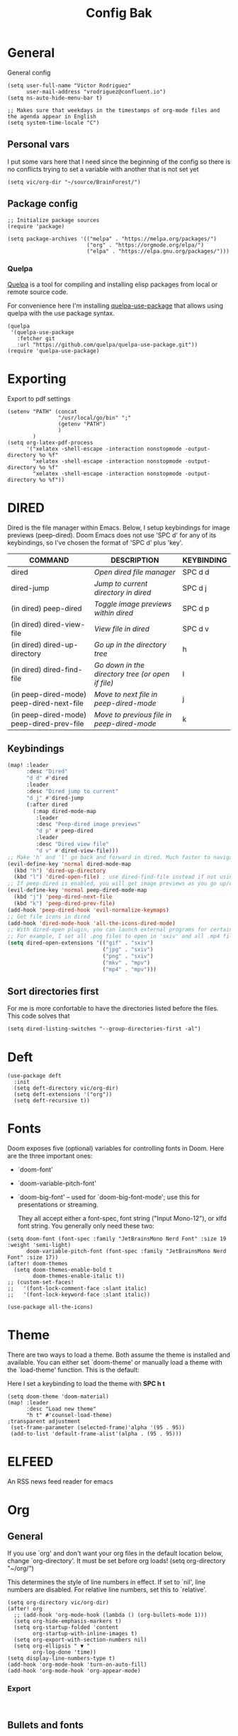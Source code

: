 #+title: Config Bak

* General
General config

#+begin_src elisp
(setq user-full-name "Victor Rodriguez"
      user-mail-address "vrodriguez@confluent.io")
(setq ns-auto-hide-menu-bar t)

;; Makes sure that weekdays in the timestamps of org-mode files and the agenda appear in English
(setq system-time-locale "C")
#+end_src
** Personal vars
I put some vars here that I need since the beginning of the config so there is no conflicts trying to set a variable with another that is not set yet
#+begin_src elisp
(setq vic/org-dir "~/source/BrainForest/")
#+end_src
** Package config
#+begin_src elisp
;; Initialize package sources
(require 'package)

(setq package-archives '(("melpa" . "https://melpa.org/packages/")
                         ("org" . "https://orgmode.org/elpa/")
                         ("elpa" . "https://elpa.gnu.org/packages/")))
#+end_src

#+RESULTS:
: ((melpa . https://melpa.org/packages/) (org . https://orgmode.org/elpa/) (elpa . https://elpa.gnu.org/packages/))

*** Quelpa
[[https://github.com/quelpa/quelpa#installation][Quelpa]] is a tool for compiling and installing elisp packages from local or
remote source code.

For convenience here I'm installing [[https://github.com/quelpa/quelpa-use-package][quelpa-use-package]] that allows using quelpa
with the use package syntax.

#+begin_src elisp
(quelpa
 '(quelpa-use-package
   :fetcher git
   :url "https://github.com/quelpa/quelpa-use-package.git"))
(require 'quelpa-use-package)
#+end_src

* Exporting
Export to pdf settings
#+begin_src elisp
(setenv "PATH" (concat
                "/usr/local/go/bin" ";"
                (getenv "PATH")
                )
        )
(setq org-latex-pdf-process
      '("xelatex -shell-escape -interaction nonstopmode -output-directory %o %f"
        "xelatex -shell-escape -interaction nonstopmode -output-directory %o %f"
        "xelatex -shell-escape -interaction nonstopmode -output-directory %o %f"))
#+end_src

* DIRED
Dired is the file manager within Emacs.  Below, I setup keybindings for image previews (peep-dired).  Doom Emacs does not use 'SPC d' for any of its keybindings, so I've chosen the format of 'SPC d' plus 'key'.

| COMMAND                                   | DESCRIPTION                                     | KEYBINDING |
|-------------------------------------------+-------------------------------------------------+------------|
| dired                                     | /Open dired file manager/                         | SPC d d    |
| dired-jump                                | /Jump to current directory in dired/              | SPC d j    |
| (in dired) peep-dired                     | /Toggle image previews within dired/              | SPC d p    |
| (in dired) dired-view-file                | /View file in dired/                              | SPC d v    |
| (in dired) dired-up-directory             | /Go up in the directory tree/                     | h          |
| (in dired) dired-find-file                | /Go down in the directory tree (or open if file)/ | l          |
| (in peep-dired-mode) peep-dired-next-file | /Move to next file in peep-dired-mode/            | j          |
| (in peep-dired-mode) peep-dired-prev-file | /Move to previous file in peep-dired-mode/        | k          |

** Keybindings
#+BEGIN_SRC emacs-lisp
(map! :leader
      :desc "Dired"
      "d d" #'dired
      :leader
      :desc "Dired jump to current"
      "d j" #'dired-jump
      (:after dired
        (:map dired-mode-map
         :leader
         :desc "Peep-dired image previews"
         "d p" #'peep-dired
         :leader
         :desc "Dired view file"
         "d v" #'dired-view-file)))
;; Make 'h' and 'l' go back and forward in dired. Much faster to navigate the directory structure!
(evil-define-key 'normal dired-mode-map
  (kbd "h") 'dired-up-directory
  (kbd "l") 'dired-open-file) ; use dired-find-file instead if not using dired-open package
;; If peep-dired is enabled, you will get image previews as you go up/down with 'j' and 'k'
(evil-define-key 'normal peep-dired-mode-map
  (kbd "j") 'peep-dired-next-file
  (kbd "k") 'peep-dired-prev-file)
(add-hook 'peep-dired-hook 'evil-normalize-keymaps)
;; Get file icons in dired
(add-hook 'dired-mode-hook 'all-the-icons-dired-mode)
;; With dired-open plugin, you can launch external programs for certain extensions
;; For example, I set all .png files to open in 'sxiv' and all .mp4 files to open in 'mpv'
(setq dired-open-extensions '(("gif" . "sxiv")
                              ("jpg" . "sxiv")
                              ("png" . "sxiv")
                              ("mkv" . "mpv")
                              ("mp4" . "mpv")))
#+END_SRC

** Sort directories first
For me is more confortable to have the directories listed before the files. This code solves that
#+begin_src elisp
(setq dired-listing-switches "--group-directories-first -al")
#+end_src

* Deft

#+begin_src elisp
(use-package deft
  :init
  (setq deft-directory vic/org-dir)
  (setq deft-extensions '("org"))
  (setq deft-recursive t))
#+end_src
* Fonts
Doom exposes five (optional) variables for controlling fonts in Doom. Here
are the three important ones:

+ `doom-font'
+ `doom-variable-pitch-font'
+ `doom-big-font' -- used for `doom-big-font-mode'; use this for
   presentations or streaming.

 They all accept either a font-spec, font string ("Input Mono-12"), or xlfd
 font string. You generally only need these two:
#+begin_src elisp
(setq doom-font (font-spec :family "JetBrainsMono Nerd Font" :size 19 :weight 'semi-light)
      doom-variable-pitch-font (font-spec :family "JetBrainsMono Nerd Font" :size 17))
(after! doom-themes
  (setq doom-themes-enable-bold t
        doom-themes-enable-italic t))
;; (custom-set-faces!
;;   '(font-lock-comment-face :slant italic)
;;   '(font-lock-keyword-face :slant italic))

(use-package all-the-icons)
#+end_src
* Theme

There are two ways to load a theme. Both assume the theme is installed and
available. You can either set `doom-theme' or manually load a theme with the
`load-theme' function. This is the default:

Here I set a keybinding to load the theme with *SPC h t*
#+begin_src elisp
(setq doom-theme 'doom-material)
(map! :leader
      :desc "Load new theme"
      "h t" #'counsel-load-theme)
;transparent adjustment
 (set-frame-parameter (selected-frame)'alpha '(95 . 95))
 (add-to-list 'default-frame-alist'(alpha . (95 . 95)))
#+end_src

* ELFEED
An RSS news feed reader for emacs

* Org
** General
If you use `org' and don't want your org files in the default location below,
change `org-directory'. It must be set before org loads!
(setq org-directory "~/org/")

This determines the style of line numbers in effect. If set to `nil', line
numbers are disabled. For relative line numbers, set this to `relative'.
#+begin_src elisp
(setq org-directory vic/org-dir)
(after! org
  ;; (add-hook 'org-mode-hook (lambda () (org-bullets-mode 1)))
  (setq org-hide-emphasis-markers t)
  (setq org-startup-folded 'content
        org-startup-with-inline-images t)
  (setq org-export-with-section-numbers nil)
  (setq org-ellipsis " ▼ "
        org-log-done 'time))
(setq display-line-numbers-type t)
(add-hook 'org-mode-hook 'turn-on-auto-fill)
(add-hook 'org-mode-hook 'org-appear-mode)
#+end_src

*** Export
#+begin_src

#+end_src

** Bullets and fonts
Use bullets instead of asterisks

#+begin_src elisp
(after! org
  (add-hook 'org-mode-hook (lambda () (org-superstar-mode 1)))
  ;; (setq org-superstar-remove-leading-stars t
    (setq org-superstar-headline-bullets-list '("◉" "○" "●" "○" "●" "○" "●")))
#+end_src


** Download
#+begin_src elisp
(after! org
  (require 'org-download)
  (setq-default org-download-image-dir (concat org-directory "_attachments/"))
  (setq
        ;org-download-screenshot-method "screencapture -i %s"
        ;org-download-screenshot-method "scrot -s %s"
        ;org-download-screenshot-method "import %s"
        org-download-screenshot-method "flameshot gui --raw > %s"
        org-download-heading-lvl nil
        org-download-method 'directory)
  (org-download-enable))

(add-hook 'dired-mode-hook 'org-download-enable)
#+end_src

** Journaling
#+begin_src elisp
(after! org
  (setq
        org-journal-dir (format "%s/journal/%s" org-directory (format-time-string "%Y/%b") )
        ;; org-journal-date-format "%B %d, %Y (%A) "
        ;; org-journal-file-format "W%V_%Y-%m-%d.org"
        org-journal-file-format "%Y-%m-%d.org"
        ;; org-journal-created-property-timestamp-format "%Y%m%V%d"
        org-journal-file-header "#+title: Journal %B %d, %Y\n#+startup: folded\n#+category: Journal"))
#+end_src

** Agenda
*** Custom Agenda views
#+begin_src elisp
(after! org
  ;;(custom-set-variables '(org-agenda-files (directory-files-recursively "~/vaults/org/agenda" "\\.org$")))
  (setq org-agenda-files `(,(concat org-directory "/agenda")))
  (setq org-agenda-prefix-format '(
        (agenda . " • %i %-12:c\t%?-12t% s")
        (todo . " • %i %-12:c\t")
        (tags . " %i %-12:c")
        (search . " %i %-12:c")))
  (setq org-agenda-custom-commands '(("z" "Day view"
                                      ((agenda "" ((org-agenda-span 'day)
                                                   (org-agenda-start-day "+0d")
                                                   (org-agenda-overriding-header "")
                                                   (org-super-agenda-groups
                                                    '((:name ""
                                                       :time-grid t
                                                       :date today
                                                       :order 1
                                                       :scheduled today
                                                       :todo "TODAY")
                                                      (:name "Overdue" :deadline past :scheduled past :order 2)))))
                                       (todo "" ((org-agenda-overriding-header "")
                                                 (org-super-agenda-groups
                                                  '((:name "Stuck projects"
                                                     :and (:todo "PROJ"
                                                           :not (:children ("NEXT" "READING"))))
                                                    (:name "Projects" :todo "PROJ")
                                                    (:name "with Subtasks"
                                                     :and (:todo "TODO" :children todo))
                                                    (:discard (:anything t))))))
                                       (alltodo "" ((org-agenda-overriding-header "")
                                                    (org-super-agenda-groups
                                                     '((:discard (:todo "RD"))
                                                       (:discard (:todo "TMPDROP"))
                                                       (:name "Next Items" :todo "NEXT" :order 3)
                                                       (:name "Important" :priority "A" :order 4)
                                                       (:name "Waiting and Blocked" :todo ("WAITING" "BLOCKED") :order 5)
                                                       (:name "OKRs" :category "OKRs" :order 6)
                                                       (:name "Books" :category "Books" :order 7)
                                                       (:name "To Read" :todo "READ" :order 8)
                                                       (:name "GOALS"
                                                        :and (:todo "GOAL"
                                                              :not (:category "OKRs"))
                                                        :order 9)
                                                       (:name "Done today"
                                                        :and (:regexp "State \"DONE\""
                                                              :log t)
                                                        :order 10)
                                                       (:discard (:habit))
                                                       ))))))
                                     ("n" "Weekly view"
                                      ((agenda "")
                                       (alltodo "" ((org-agenda-overriding-header "")
                                                    (org-super-agenda-groups
                                                     '((:discard (:todo "TMPDROP"))
                                                       (:name "Overdue" :deadline past :scheduled past)
                                                       (:name "Next Items" :todo "NEXT")
                                                       (:name "Important" :priority "A")
                                                       (:name "Waiting and Blocked" :todo ("WAITING" "BLOCKED"))
                                                       (:name "Projects" :todo "PROJ")
                                                       (:name "OKRs" :category "OKRs")
                                                       (:name "Books" :category "Books")
                                                       (:name "To Read" :todo "READ")
                                                       (:name "GOALS"
                                                        :and (:todo "GOAL"
                                                              :not (:category "OKRs")))
                                                       (:name "Done today"
                                                        :and (:regexp "State \"DONE\""
                                                              :log t))
                                                       (:discard (:habit))
                                                       ))))))
                                     ("r" "Main View"
                                      ((agenda "" ((org-agenda-span 'day)
                                                   (org-agenda-start-day "+0d")
                                                   (org-agenda-overriding-header "")
                                                   (org-super-agenda-groups
                                                    '((:name "Today"
                                                       :time-grid t
                                                       :date today
                                                       :order 1
                                                       :scheduled today
                                                       :todo "TODAY")))))
                                       (alltodo "" ((org-agenda-overriding-header "")
                                                    (org-super-agenda-groups
                                                     '(
                                                       (:discard (:habit))
                                                       (:todo "PROJ")
                                                       (:todo "NEXT")
                                                       (:todo "WAITING")
                                                       (:name "Important" :priority "A")
                                                       (:name "OKRs" :category "OKRs")
                                                       (:todo "GOAL")
                                                       (:todo "TODO")
                                                       (:discard (:todo "IDEA"))
                                                       ))))))))
  (org-super-agenda-mode))
#+end_src
*** Fold Agenda groups
Sometimes see all the task and groups is a bit overwhelming, and difficults focus. With this I can fold
agenda groups in the same way that I do with org files.
As weel I define some groups I want to be folded by default
#+begin_src elisp
(after! org-agenda
  (defvar vic/org-super-agenda-auto-show-groups
    '("OKRs" "Other items" "To Read" "Today"))

  (defun vic/org-super-agenda-origami-fold-default ()
    "Fold certain groups by default in Org Super Agenda buffer."
    (forward-line 3)
    (cl-loop do (origami-forward-toggle-node (current-buffer) (point))
             while (origami-forward-fold-same-level (current-buffer) (point)))
    (--each vic/org-super-agenda-auto-show-groups
      (goto-char (point-min))
      (when (re-search-forward (rx-to-string `(seq bol " " ,it)) nil t)
        (origami-close-node (current-buffer) (point)))))
  (map!
   :map org-super-agenda-header-map
   :g [tab] #'origami-toggle-node
   :g [backtab] #'origami-toggle-all-nodes)

  (add-hook 'org-agenda-mode-hook 'origami-mode))
  ;; (add-hook 'org-agenda-finalize-hook #'vic/org-super-agenda-origami-fold-default))
  ;; (use-package origami
  ;; :general (:keymaps 'org-super-agenda-header-map
  ;;                    "TAB" #'origami-toggle-node)
  ;; :config

  ;; (defvar vic/org-super-agenda-auto-fold-groups
  ;;   '("Other items" "To Read"))

  ;; (defun ap/org-super-agenda-origami-fold-default ()
  ;;   "Fold certain groups by default in Org Super Agenda buffer."
  ;;   (forward-line 3)
  ;;   (cl-loop do (origami-forward-toggle-node (current-buffer) (point))
  ;;            while (origami-forward-fold-same-level (current-buffer) (point)))
  ;;   (--each vic/org-super-agenda-auto-show-groups
  ;;     (goto-char (point-min))
  ;;     (when (re-search-forward (rx-to-string `(seq bol " " ,it)) nil t)
  ;;       (origami-close-node (current-buffer) (point)))))

  ;; :hook ((org-agenda-mode . origami-mode)
  ;;        (org-agenda-finalize . ap/org-super-agenda-origami-fold-default))))
#+end_src
** Task managment
*** Task keywords
#+begin_src elisp
(after! org
  (setq org-todo-keywords
        '((sequence "TODO(t)"
                    "PROJ(p)"
                    "WAITING(W@/!)"
                    "BLOCKED(b@/!)"
                    "NEXT(n!)"
                    "|"
                    "DONE(d)"
                    "CANCELLED(c@/!)"
                    "DELEGATED(D@/!)"
                    "PHONE"
                    "MEETING")
          (sequence "IDEA"
                    "GOAL"
                    "|"
                    "DROPPED(@)"
                    "COMPLETED")
          (sequence "READ"
                    "READING"
                    "TMPDROP"
                    "|"
                    "DROPPED(@/!)"
                    "FINISHED(!)"))))

#+end_src

*** State triggers
#+begin_src elisp
(setq org-todo-state-tags-triggers
      (quote (("CANCELLED" ("CANCELLED" . t))
             ("WAITING" ("WAITING" . t))
             ("BLOCKED" ("WAITING") ("BLOCKED" . t))
             (done ("WAITING") ("BLOCKED"))
             ("TODO" ("WAITING") ("CANCELLED") ("BLOCKED"))
             ("NEXT" ("WAITING") ("CANCELLED") ("BLOCKED"))
             ("DONE" ("WAITING") ("CANCELLED") ("BLOCKED")))))
#+end_src
*** Refiling
#+begin_src elisp
(defun vic/verify-refile-target ()
  "Exclude Done state tasks from refile targets"
  (not (member (nth 2 (org-heading-components)) org-done-keywords)))

(after! org
  ; Targets includes this file and any agenda file up tp 9 levels deep
  (custom-set-variables '(org-refile-targets '((org-agenda-files . (:maxlevel . 4)))))
  ; Targets complete directly with IDO
  (setq org-outline-path-complete-in-steps t) ; Refile in a single go
  ; Use full outline paths for refile targets
  (setq org-refile-use-outline-path nil) ; Show full paths for refiling
  ; Allow refile to create parent task with confirmation
  (setq org-refile-allow-creating-parent-nodes (quote confirm))
  (setq org-refile-target-verify-function 'vic/verify-refile-target))

;; Save Org buffers after refiling!
(advice-add 'org-refile :after 'org-save-all-org-buffers)
#+end_src
*** Clocking
#+begin_src elisp
(after! org
  ;; Save the running clock and all clock history when exiting Emacs, load it on startup
  (setq org-clock-persist t
        ;; Resume clock task on clock-in if the clock is open
        org-clock-in-resume t
        ;; Do not prommpt to resume an active clock, just resume it
        org-clock-persist-query-resume nil
        ;; Remove clocked tasks with 0:00 duration
        org-clock-out-remove-zero-time-clocks t
        ;;Clock out when moving a task to a done state
        org-clock-out-when-done t
        ;;Enable auto clock resolution for finding open clocks
        org-clock-auto-clock-resolution (quote when-no-clock-is-running)
        ;; Include open task in clock reports
        org-clock-report-include-clocking-task t
        ;; Use pretty things for the clocktable
        org-pretty-entities t))
#+end_src
** Org Capture Templates

The function =org-find-exact-headline-in-buffer= can help to build custom functions to get insertion points

#+begin_src elisp

(defun vic/get-okr-filename ()
  (concat (concat org-directory "agenda/OKRs/") (format-time-string "%Y.org")))

(defun vic/get-okr-quarter()
  "THis function dinamucally gets a OKR file name"
  (interactive)
  (format-time-string "Quarter %q"))

(defun vic/get-ppp-filename ()
  "This function dinamically gets a PPP file name"
  (concat (concat org-directory "agenda/PPPs/") (format-time-string "%Y/%b/W%V_%a-%d.org")))

(setq vic/inbox-path (concat org-directory "agenda/inbox.org"))

(after! org
       (setq org-log-into-drawer t)
        (setq org-capture-templates
              (doct `(("Todo" :keys "t"
                       :file vic/inbox-path
                       :template "* TODO %?\n%{time}:PROPERTIES:\n:CREATED: %U\n:Origin: %a\n:END:\n"
                       :clock-in t
                       :clock-resume t
                       :type entry
                       :children (("Normal" :keys "t" :time "")
                                  ("With deadline" :keys "d" :time "DEADLINE: %^t\n")
                                  ("Scheduled" :keys "s" :time "SCHEDULED: %^t\n")))
                      ("Respond" :keys "r"
                       :file vic/inbox-path
                       :template "* NEXT Respond %^{person} to %^{type}\nSCHEDULED: %t\n:PROPERTIES:\n:CREATED: %U\n:Origin: %a\n:END:\nRE: %?"
                       :type entry
                       :clock-in t
                       :clock-resume t)
                      ("OKR" :keys "o"
                       :file vic/get-okr-filename
                       :headline ,(vic/get-okr-quarter)
                       :template "* %? \n"
                       :clock-in t
                       :clock-resume t)
                      ("PPP" :keys "p"
                       :file vic/get-ppp-filename
                       :type plain
                       :template "%(format-time-string \"#+TITLE: PPP Week %V - %B, %d %Y\")\n\n* Victor PPPs\n- Progress\n- %?\n- Plans\n- Problems\n"
                       :clock-in t
                       :clock-resume t)
                      ("Note" :keys "n"
                       :file vic/inbox-path
                       :type entry
                       :template "* %^{title}\t:NOTE:\n:PROPERTIES:\n:CREATED: %U\n:Origin: %a\n:END:\n\n%?"
                       :clock-in t
                       :clock-resume t)
                      ("Feed BrainForest" :keys "f"
                       :file vic/inbox-path
                       :type entry
                       :template "* TODO Feed/extract [[%F][%f]] note about %^{topic} \t:BrainForest:\n:PROPERTIES:\n:CREATED: %U\n:Origin: %a\n:END:\n"
                       :immediate-finish t)
                      ("Meeting" :keys "m"
                       :file vic/inbox-path
                       :type entry
                       :template "* MEETING %^{title}\t:MEETING:\n:PROPERTIES:\n:CREATED: %U\n:Origin: %a\n:END:\n\n%?"
                       :clock-in t
                       :clock-resume t)
                      ("Phone call" :keys "c"
                       :file vic/inbox-path
                       :type entry
                       :template "* PHONE with %^{person}\t:PHONE:\n:PROPERTIES:\n:CREATED: %U\n:Origin: %a\n:END:\n\n%?"
                       :clock-in t
                       :clock-resume t)
                      ("Book" :keys "b"
                       :file "~/Dropbox/org/agenda/books.org"
                       :headline "To Read"
                       :type entry
                       :template "* READ %?\n:PROPERTIES:\n:CREATED: %U\n:Origin: %a\n:END:"
                       :clock-in t
                       :clock-resume t)))))
#+end_src

** Org Roam
#+begin_src elisp
;; V2
(use-package! org-roam
  :after org
  :init

  (map! :leader
        :prefix ("r" . "roam")
        ;; :desc "insert" "i" #'org-roam-insert
        :desc "Show graph" "g" #'org-roam-graph
        :desc "Switch to buffer" "b" #'org-roam-switch-to-buffer
        :desc "Org Roam Capture" "c" #'org-roam-capture
        :desc "Org Roam" "r" #'org-roam-buffer-toggle
        :desc "Find node" "f" #'dendroam-node-find-initial-input
        :desc "Insert (skipping capture)" "I" #'org-roam-insert-immediate
        :desc "Capture in today's daily" "C" #'org-roam-dailies-capture-today
        (:prefix ("d" . "Open By date")
         :desc "Arbitrary date" "d" #'org-roam-dailies-find-date
         :desc "Tomorrow" "m" #'org-roam-dailies-find-tomorrow
         :desc "Today" "t" #'org-roam-dailies-find-today
         :desc "Yesterday" "y" #'org-roam-dailies-find-yesterday )
        ;; (:prefix ("j" . "Org Roam dailies capture")
        ;; :desc "Arbitrary date" "d" #'org-roam-dailies-capture-date
        ;; :desc "Tomorrow" "m" #'org-roam-dailies-capture-tomorrow
        ;; :desc "Today" "t" #'org-roam-dailies-capture-today
        ;; :desc "Yesterday" "y" #'org-roam-dailies-capture-yesterday )
        )
  ;; (map! :map org-roam-mode-map
  ;;       :g "C-c i" 'org-roam-node-insert)
  (global-set-key (kbd "C-c i") #'org-roam-node-insert)
  ;; (define-key map (kbd "C-c i") 'org-roam-node-insert)
  (setq org-roam-directory (concat org-directory "notes/")
        org-roam-node-display-template "${hierarchy}:${title}"
        org-roam-db-gc-threshold most-positive-fixnum
        ;; org-roam-title-to-slug-function #'vic/org-roam-title-input-to-slug
        org-id-link-to-org-use-id t)
  (add-to-list 'display-buffer-alist
               '(("^\\*org-roam\\*"
                  (display-buffer-in-direction)
                  (direction . right)
                  (window-width . 0.33)
                  (window-height . fit-window-to-buffer))))
  :config
  (setq org-roam-mode-sections
        (list #'org-roam-backlinks-section
              #'org-roam-reflinks-section
              ;;#'org-roam-unlinked-references-insert-section
              ))
  (org-roam-setup)
  ;;(load! "dendroam")
  (setq org-roam-capture-templates
        '(("d" "default" plain
           "%?"
           :if-new (file+head "${slug}.org"
                              "#+title: ${hierarchy-title}\n")
           :immediate-finish t
           :unnarrowed t)))
  (setq org-roam-capture-ref-templates
        '(("r" "ref" plain
           "%?"
           :if-new (file+head "${slug}.org"
                              "#+title: ${title}\n")
           :unnarrowed t)))
  (setq org-roam-dailies-capture-templates
        '(("d" "default" entry
           "* %?"
           :if-new (file+head "journal.daily.%<%Y.%m.%d>.org"
                              "#+title: %<%Y-%m-%d>\n"))))

  (set-company-backend! 'org-mode '(company-capf)))

#+end_src
#+RESULTS:
: t


*** Delve
#+begin_src elisp
(use-package lister
  :quelpa (lister :fetcher github
                  :repo "https://github.com/publicimageltd/lister"))

(use-package delve
  :quelpa (delve :fetcher github
                 :repo "https://github.com/publicimageltd/delve")
  :config
  (set-evil-initial-state! 'delve-mode 'insert)
  (map! :map delve-mode-map
        :n "gr"      #'delve-refresh-buffer
        :n "l" #'delve-expand-insert-tolinks
        :n "h"  #'devle-expand-insert-backlinks
        :localleader
        "RET"  #'lister-key-action
        "TAB"  #'delve-expand-toggle-sublist)
  (use-package! delve-minor-mode
    :hook (org-roam-mode . delve-minor-mode-maybe-activate))
  (use-package delve-minor-mode
            :config
            (add-hook 'org-mode-hook #'delve-minor-mode-maybe-activate))
  :bind (("<f12>" . delve-open-or-select)))
#+end_src

*** Drendroam
#+begin_src elisp
(use-package! dendroam
  :after org
  :config

  (setq dendroam-capture-templates
        '(("o" "OKRs" entry
           "* %?"
           :if-new (file+head "journal.okr.%<%Y.%m.%d>.org"
                              "#+title: %<%Y-%m-%d>\n"))
          ("p" "PPP" entry
           "* %?"
           :if-new (file+head "journal.ppp.%<%Y.%m.%V>.org"
                              "#+title: %<%Y-%m-%d>\n"))
          ("t" "Time note" entry
           "* %?"
           :if-new (file+head "${current-file}.%<%Y.%m.%d.%M%S%3N>.org"
                              "#+title: %^{title}\n\n"))
          ("s" "Scratch note" entry
           "* %?"
           :if-new (file+head "scratch.%<%Y.%m.%d.%M%S%3N>.org"
                              "#+title: %^{title}\n\n")))))

;; Some notes functions that are useful for me
(defun dendroam-insert-ppp (&optional goto)
  "Creates a new PPP note"
  (interactive "P")
  (org-roam-capture- :goto (when goto '(4))
                     :node (org-roam-node-create)
                     :templates org-roam-utils-capture-templates
                     :keys "p"
                     :props (list :default-time (current-time))))

(defun dendroam-node-find-initial-input ()
  (interactive)
  (org-roam-node-find nil (if (buffer-file-name)
                              (file-name-base (buffer-file-name))
                            "")))
#+end_src

#+begin_src elisp
(defun dendroam--eval-schema ()
  (interactive)
  (let ((file (concat org-roam-directory "cli.schema.el")))
    (eval
     (ignore-errors
       (thing-at-point--read-from-whole-string
        (with-temp-buffer
          (insert-file-contents file)
          (buffer-string)))))))


(defun dendroam-node-read (&optional initial-input filter-fn require-match)
  "Read and return an `org-roam-node'.
INITIAL-INPUT is the initial prompt value.
FILTER-FN is a function applied to the completion list.
If REQUIRE-MATCH, require returning a match."
  (let* ((nodes (org-roam-node--completions))
         (nodes (funcall (or filter-fn #'identity) nodes))
         (node (completing-read
                "Node: "
                (lambda (string pred action)
                  (message "String: %s, pred: %s, action: %s" string pred action)
                  (if (eq action 'metadata)
                      '(metadata
                        (annotation-function . (lambda (title)
                                                 (message "title: %s" title)
                                                 (funcall org-roam-node-annotation-function
                                                          (get-text-property 0 'node title))))
                        (category . org-roam-node))
                    (message "string in complete: %s " string)
                    (complete-with-action action nodes string pred)))
                nil require-match initial-input)))
    (or (cdr (assoc node nodes))
        (org-roam-node-create :title node))))

(defun test-hey ()
  (interactive)
  (complete-with-action t '("1" "2" "3") "2" nil))

(advice-add 'org-roam-node-read :override #'dendroam-node-read)
#+end_src

#+RESULTS:
**** To md
#+begin_src elisp

(defun org-md-link (link desc info)
  "Transcode LINK object into Markdown format.
DESC is the description part of the link, or the empty string.
INFO is a plist holding contextual information.  See
`org-export-data'."
  (let* ((link-org-files-as-md
	  (lambda (raw-path)
	    ;; Treat links to `file.org' as links to `file.md'.
	    (if (string= ".org" (downcase (file-name-extension raw-path ".")))
		(concat (file-name-sans-extension raw-path) ".md")
	      raw-path)))
	 (type (org-element-property :type link))
	 (raw-path (org-element-property :path link))
	 (path (cond
		((member type '("http" "https" "ftp" "mailto"))
		 (concat type ":" raw-path))
		((string-equal  type "file")
		 (org-export-file-uri (funcall link-org-files-as-md raw-path)))
		(t raw-path))))
    (cond
     ;; Link type is handled by a special function.
     ((org-export-custom-protocol-maybe link desc 'md info))
     ((member type '("custom-id" "id" "fuzzy"))
      (let ((destination (if (string= type "fuzzy")
			     (org-export-resolve-fuzzy-link link info)
			   (org-export-resolve-id-link link info))))
	(pcase (org-element-type destination)
	  (`plain-text			; External file.
	   (let ((path (funcall link-org-files-as-md destination)))
	     (if (not desc) (format "<%s>" path)
	       (format "[[%s|%s]]" desc (file-name-base path)))))
	  (`headline
	   (format
	    "[%s](#%s)"
	    ;; Description.
	    (cond ((org-string-nw-p desc))
		  ((org-export-numbered-headline-p destination info)
		   (mapconcat #'number-to-string
			      (org-export-get-headline-number destination info)
			      "."))
		  (t (org-export-data (org-element-property :title destination)
				      info)))
	    ;; Reference.
	    (or (org-element-property :CUSTOM_ID destination)
		(org-export-get-reference destination info))))
	  (_
	   (let ((description
		  (or (org-string-nw-p desc)
		      (let ((number (org-export-get-ordinal destination info)))
			(cond
			 ((not number) nil)
			 ((atom number) (number-to-string number))
			 (t (mapconcat #'number-to-string number ".")))))))
	     (when description
	       (format "[%s](#%s)"
		       description
		       (org-export-get-reference destination info))))))))
     ((org-export-inline-image-p link org-html-inline-image-rules)
      (let ((path (cond ((not (string-equal type "file"))
			 (concat type ":" raw-path))
			((not (file-name-absolute-p raw-path)) raw-path)
			(t (expand-file-name raw-path))))
	    (caption (org-export-data
		      (org-export-get-caption
		       (org-export-get-parent-element link))
		      info)))
	(format "![](%s)"
		(if (not (org-string-nw-p caption)) path
		  (format "%s \"%s\"" path caption)))))
     ((string= type "coderef")
      (format (org-export-get-coderef-format path desc)
	      (org-export-resolve-coderef path info)))
     ((string= type "radio")
      (let ((destination (org-export-resolve-radio-link link info)))
	(if (not destination) desc
	  (format "<a href=\"#%s\">%s</a>"
		  (org-export-get-reference destination info)
		  desc))))
     (t (if (not desc) (format "<%s>" path)
	  (format "[%s](%s)" desc path))))))

(require 'find-lisp)
(setq org-id-extra-files (find-lisp-find-files org-roam-directory "\.org$"))


(defun my/org-to-dendron-md ()
  (interactive)
  (let* ((files (find-lisp-find-files org-roam-directory "\.org$")))
        (mapc (lambda (file)
                (message "File: %s" (expand-file-name file org-roam-directory))
                (if (equal (file-name-extension file) "org")
                (with-current-buffer
                  (find-file-noselect (expand-file-name file org-roam-directory))
                  (org-md-export-to-markdown))))
              files)
        ;; (dolist (file files)
        ;;   (message "File: %s" (expand-file-name file org-roam-directory))
        ;;   (if (equal (file-name-extension file) "org")
        ;;       (with-temp-buffer
        ;;         (insert-file-contents (expand-file-name file org-roam-directory))
        ;;         (org-md-export-to-markdown))

              ;; (org-md-publish-to-md '()
              ;;                       (expand-file-name file org-roam-directory) (concat org-roam-directory "md"))
            ))
#+end_src

#+RESULTS:
: my/org-to-dendron-md



**** For v1
This are functions for V1
#+begin_src elisp
(defun vic/org-roam-title-to-slug (title)
  "Generates a dendron-like slug from *title*
this expects an input like: lang.elisp.what is nil
and will create a file wih the name: lang.elisp.what-is-nil"
  (cl-flet* ((nonspacing-mark-p (char)
                                (eq 'Mn (get-char-code-property char 'general-category)))
             (strip-nonspacing-marks (s)
                                     (apply #'string (seq-remove #'nonspacing-mark-p
                                                                 (ucs-normalize-NFD-string s))))
             (cl-replace (title pair)
                         (replace-regexp-in-string (car pair) (cdr pair) title)))
    (let* ((pairs `(("[^[:alnum:][:digit:]_.]" . "-")  ;; convert anything not alphanumeric except "."
                    (" " . "-")    ;; remove whitespaces
                    ("__*" . "-")  ;; remove sequential underscores
                    ("^_" . "")  ;; remove starting underscore
                    ("_$" . "")))  ;; remove ending underscore
           (slug (-reduce-from #'cl-replace (strip-nonspacing-marks title) pairs)))
      (downcase slug))))


;; (defun vic/org-roam-format-hierarchy (hierarchy)
;;   "Formats path, title and tags to output something like:
;; (tag1,tag2) this.is.a.hierarchy: note title
;; where title will be the last child of the hierarchy
;; from the filename this.is.a.hierarchy.note-title.org"
;;   (let* ((name-split (split-string hierarchy "\\."))
;;          (hierarchy-no-title (mapconcat 'identity        ;;get just the hierarchy without the title
;;                                (remove (car(last name-split)) name-split) ".")))
;;     hierarchy-no-title))

(defun vic/org-roam--get-title-path-completions ()
  "Return an alist for completion.
The car is the displayed title for completion, and the cdr is a
plist containing the path and title for the file."
  (let* ((rows (org-roam-db-query [:select [files:file titles:title tags:tags files:meta] :from titles
                                   :left :join tags
                                   :on (= titles:file tags:file)
                                   :left :join files
                                   :on (= titles:file files:file)]))
         completions)
    (setq rows (seq-sort-by (lambda (x)
                              (plist-get (nth 3 x) :mtime))
                            #'time-less-p
                            rows))
    (dolist (row rows completions)
      (pcase-let ((`(,file-path ,title ,tags) row))
        (let ((k (vic/org-roam-prepend-hierarchy file-path title tags))
              (v (list :path file-path :title title)))
          (push (cons k v) completions))))))

(defun vic/org-roam-lookup (&optional initial-prompt completions filter-fn no-confirm)
  "Performs the same operation than org-roam-find-file but parsing initial-prompt
to get dendron-like hierarchies
this expects an input like: lang.elisp.what is nil
and will create a file wih the name: lang.elisp.what-is-nil
with a title: #+TITLE: What Is Nil"
  (interactive)
  (unless org-roam-mode (org-roam-mode))
  (let* ((completions (funcall (or filter-fn #'identity)
                               (or completions (vic/org-roam--get-title-path-completions))))
         (title-with-tags (if no-confirm
                              initial-prompt
                            (org-roam-completion--completing-read "Lookup: " completions
                                                                  :initial-input initial-prompt)))
         (res (cdr (assoc title-with-tags completions)))
         (file-path (plist-get res :path))
         (base-title (car (last (split-string title-with-tags "\\.")))))
    (if file-path
        (org-roam--find-file file-path)
      (let ((org-roam-capture--info `((title . ,base-title)
                                      (slug  . ,(funcall org-roam-title-to-slug-function title-with-tags))))
            (org-roam-capture--context 'title))
        (setq org-roam-capture-additional-template-props (list :finalize 'find-file))
         (org-roam-capture--capture)))))

(defun vic/org-roam-insert ()
  "a Wrapper to apply dendron lookup to insert link"
  (interactive "P")
  (apply #'org-roam-insert '(nil (vic/org-roam--get-title-path-completions) nil nil nil)))

#+end_src

#+RESULTS:
: vic/org-roam-insert

*** Miration to V2
#+begin_src elisp
(defun my/org-id-update-org-roam-files ()
  "Update Org-ID locations for all Org-roam files."
  (interactive)
  (org-id-update-id-locations (org-roam--list-all-files)))

(defun org-roam-v1-to-v2 ()
  ;; Create file level ID
  (org-with-point-at 1
    (org-id-get-create))
  ;; Replace roam_key into properties drawer roam_ref
  (when-let* ((refs (cdar (org-collect-keywords '("roam_key")))))
    (org-set-property "ROAM_REFS" (combine-and-quote-strings refs))
    (let ((case-fold-search t))
      (org-with-point-at 1
        (while (re-search-forward "^#\\+roam_key:" (point-max) t)
          (beginning-of-line)
          (kill-line)))))

  ;; Replace roam_alias into properties drawer roam_aliases
  (when-let* ((aliases (cdar (org-collect-keywords '("roam_alias")))))
    (org-set-property "ROAM_ALIASES" (combine-and-quote-strings aliases))
    (let ((case-fold-search t))
      (org-with-point-at 1
        (while (re-search-forward "^#\\+roam_alias:" (point-max) t)
          (beginning-of-line)
          (kill-line)))))
  (save-buffer))

(defun org-roam-replace-file-links-with-id ()
  (org-with-point-at 1
    (while (re-search-forward org-link-bracket-re nil t)
      (let* ((mdata (match-data))
             (path (match-string 1))
             (desc (match-string 2)))
        (when (string-prefix-p "file:" path)
          (setq path (expand-file-name (substring path 5)))
          (when-let ((node-id (caar (org-roam-db-query [:select [id] :from nodes
                                                        :where (= file $s1)
                                                        :and (= level 0)] path))))
            (set-match-data mdata)
            (replace-match (org-link-make-string (concat "id:" node-id) desc))))))))

;; Step 1: Convert all v1 files to v2 files
;; (dolist (f (org-roam--list-all-files))
;;   (with-current-buffer (find-file-noselect f)
;;     (org-roam-v1-to-v2)))

;; Step 2: Build cache
;; (org-roam-db-sync)

;; Step 3: Replace all file links with id links where possible

;; (dolist (f (org-roam--list-all-files))
;;   (with-current-buffer (find-file-noselect f)
;;     (org-roam-replace-file-links-with-id)))
#+end_src

#+RESULTS:
: org-roam-replace-file-links-with-id

** Keybindings

#+begin_src elisp
;; Org roam
;; (map! :map org-roam-mode-map :g "C-c i" #'org-roam-node-insert)
;;Org journal
(map! :leader
      :prefix ("j" . "journal")
      :desc "New Entry" "j" #'org-journal-new-entry
      :desc "New Scheduled Entry" "J" #'org-journal-new-scheduled-entry
      :desc "Search forever" "s" #'org-journal-search-forever
      :desc "Open current journal file" "c" #'org-journal-open-current-journal-file
      :desc "Jump to next journal entry" "n" #'org-journal-next-entry
      :desc "Jump tolast journal entry" "l" #'org-journal-previous-entry
      )
#+end_src

#+RESULTS:
: org-journal-previous-entry

Here are some additional functions/macros that could help you configure Doom:

- *load!* for loading external *.el files relative to this one
- `use-package!' for configuring packages
- `after!' for running code after a package has loaded
- `add-load-path!' for adding directories to the `load-path', relative to
  this file. Emacs searches the `load-path' when you load packages with
  `require' or `use-package'.
- `map!' for binding new keys

To get information about any of these functions/macros, move the cursor over
the highlighted symbol at press 'K' (non-evil users must press 'C-c c k').
This will open documentation for it, including demos of how they are used.

You can also try 'gd' (or 'C-c c d') to jump to their definition and see how
they are implemented.
